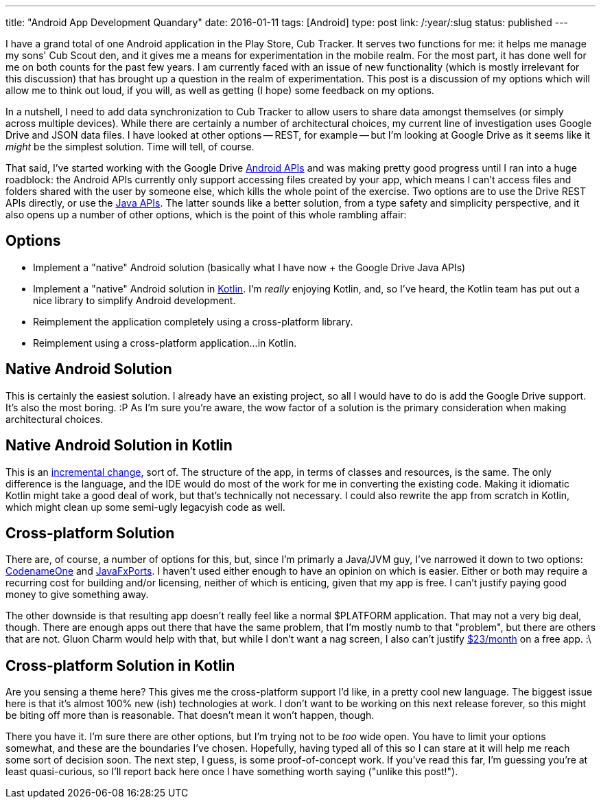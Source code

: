 ---
title: "Android App Development Quandary"
date: 2016-01-11
tags: [Android]
type: post
link: /:year/:slug
status: published
---

I have a grand total of one Android application in the Play Store, Cub Tracker. It serves
two functions for me: it helps me manage my sons' Cub Scout den, and it gives me a means
for experimentation in the mobile realm. For the most part, it has done well for me on both
counts for the past few years. I am currently faced with an issue of new functionality (which
is mostly irrelevant for this discussion) that has brought up a question in the realm of
experimentation. This post is a discussion of my options which will allow me to think
out loud, if you will, as well as getting (I hope) some feedback on my options.

// more

In a nutshell, I need to add data synchronization to Cub Tracker to allow users to share
data amongst themselves (or simply across multiple devices). While there are certainly a
number of architectural choices, my current line of investigation uses Google Drive and
JSON data files. I have looked at other options -- REST, for example -- but I'm looking at
Google Drive as it seems like it _might_ be the simplest solution. Time will tell, of course.

That said, I've started working with the Google Drive https://developers.google.com/drive/android/get-started[Android APIs] and was making pretty
good progress until I ran into a huge roadblock: the Android APIs currently only support
accessing files created by your app, which means I can't access files and folders shared
with the user by someone else, which kills the whole point of the exercise. Two options
are to use the Drive REST APIs directly, or use the https://developers.google.com/api-client-library/java/apis/drive/v2[Java APIs]. The latter sounds like a
better solution, from a type safety and simplicity perspective, and it also opens up a
number of other options, which is the point of this whole rambling affair:

== Options
* Implement a "native" Android solution (basically what I have now + the Google Drive Java APIs)
* Implement a "native" Android solution in http://kotlinlang.org[Kotlin]. I'm _really_ enjoying Kotlin, and, so I've
heard, the Kotlin team has put out a nice library to simplify Android development.
* Reimplement the application completely using a cross-platform library.
* Reimplement using a cross-platform application...in Kotlin.


== Native Android Solution

This is certainly the easiest solution. I already have an existing project, so all I would
have to do is add the Google Drive support. It's also the most boring. :P As I'm sure you're
aware, the wow factor of a solution is the primary consideration when making architectural
choices.

== Native Android Solution in Kotlin

This is an https://kotlinlang.org/docs/tutorials/android-plugin.html[incremental change], sort of. The structure of the app, in terms of classes and
resources, is the same. The only difference is the language, and the IDE would do most of
the work for me in converting the existing code. Making it idiomatic Kotlin might take a
good deal of work, but that's technically not necessary. I could also rewrite the app from
scratch in Kotlin, which might clean up some semi-ugly legacyish code as well.

== Cross-platform Solution

There are, of course, a number of options for this, but, since I'm primarly a Java/JVM guy,
I've narrowed it down to two options: http://codenameone.com/[CodenameOne] and http://gluonhq.com/open-source/javafxports/[JavaFxPorts]. I haven't used either
enough to have an opinion on which is easier. Either or both may require a recurring cost
for building and/or licensing, neither of which is enticing, given that my app is free. I
can't justify paying good money to give something away.

The other downside is that resulting app doesn't really feel like a normal $PLATFORM application.
That may not a very big deal, though. There are enough apps out there that have the same
problem, that I'm mostly numb to that "problem", but there are others that are not. Gluon
Charm would help with that, but while I don't want a nag screen, I also can't justify
http://gluonhq.com/products/charm/buy/[$23/month] on a free app. :\

== Cross-platform Solution in Kotlin

Are you sensing a theme here? This gives me the cross-platform support I'd like, in
a pretty cool new language. The biggest issue here is that it's almost 100% new (ish)
technologies at work. I don't want to be working on this next release forever, so this
might be biting off more than is reasonable. That doesn't mean it won't happen, though.

There you have it. I'm sure there are other options, but I'm trying not to be _too_ wide open.
You have to limit your options somewhat, and these are the boundaries I've chosen.
Hopefully, having typed all of this so I can stare at it will help me reach some sort of
decision soon. The next step, I guess, is some proof-of-concept work. If you've read
this far, I'm guessing you're at least quasi-curious, so I'll report back here once
I have something worth saying ("unlike this post!").
